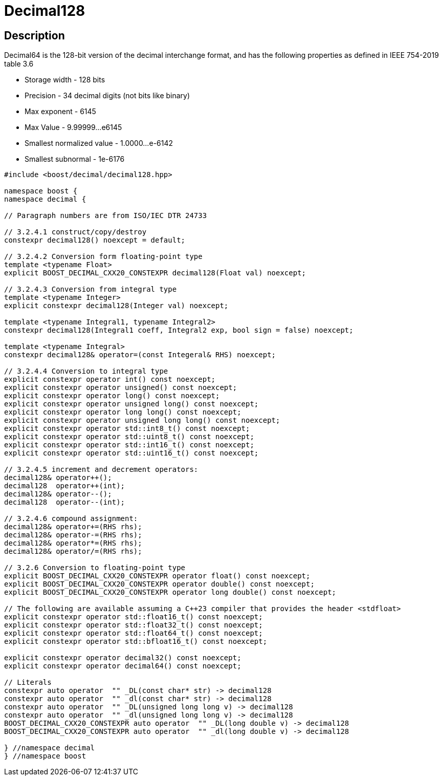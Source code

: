 ////
Copyright 2024 Matt Borland
Distributed under the Boost Software License, Version 1.0.
https://www.boost.org/LICENSE_1_0.txt
////

[#decimal128]
= Decimal128
:idprefix: decimal128_

== Description

Decimal64 is the 128-bit version of the decimal interchange format, and has the following properties as defined in IEEE 754-2019 table 3.6

- Storage width - 128 bits
- Precision - 34 decimal digits (not bits like binary)
- Max exponent - 6145
- Max Value - 9.99999...e6145
- Smallest normalized value - 1.0000...e-6142
- Smallest subnormal - 1e-6176

[source, c++]
----
#include <boost/decimal/decimal128.hpp>

namespace boost {
namespace decimal {

// Paragraph numbers are from ISO/IEC DTR 24733

// 3.2.4.1 construct/copy/destroy
constexpr decimal128() noexcept = default;

// 3.2.4.2 Conversion form floating-point type
template <typename Float>
explicit BOOST_DECIMAL_CXX20_CONSTEXPR decimal128(Float val) noexcept;

// 3.2.4.3 Conversion from integral type
template <typename Integer>
explicit constexpr decimal128(Integer val) noexcept;

template <typename Integral1, typename Integral2>
constexpr decimal128(Integral1 coeff, Integral2 exp, bool sign = false) noexcept;

template <typename Integral>
constexpr decimal128& operator=(const Integeral& RHS) noexcept;

// 3.2.4.4 Conversion to integral type
explicit constexpr operator int() const noexcept;
explicit constexpr operator unsigned() const noexcept;
explicit constexpr operator long() const noexcept;
explicit constexpr operator unsigned long() const noexcept;
explicit constexpr operator long long() const noexcept;
explicit constexpr operator unsigned long long() const noexcept;
explicit constexpr operator std::int8_t() const noexcept;
explicit constexpr operator std::uint8_t() const noexcept;
explicit constexpr operator std::int16_t() const noexcept;
explicit constexpr operator std::uint16_t() const noexcept;

// 3.2.4.5 increment and decrement operators:
decimal128& operator++();
decimal128  operator++(int);
decimal128& operator--();
decimal128  operator--(int);

// 3.2.4.6 compound assignment:
decimal128& operator+=(RHS rhs);
decimal128& operator-=(RHS rhs);
decimal128& operator*=(RHS rhs);
decimal128& operator/=(RHS rhs);

// 3.2.6 Conversion to floating-point type
explicit BOOST_DECIMAL_CXX20_CONSTEXPR operator float() const noexcept;
explicit BOOST_DECIMAL_CXX20_CONSTEXPR operator double() const noexcept;
explicit BOOST_DECIMAL_CXX20_CONSTEXPR operator long double() const noexcept;

// The following are available assuming a C++23 compiler that provides the header <stdfloat>
explicit constexpr operator std::float16_t() const noexcept;
explicit constexpr operator std::float32_t() const noexcept;
explicit constexpr operator std::float64_t() const noexcept;
explicit constexpr operator std::bfloat16_t() const noexcept;

explicit constexpr operator decimal32() const noexcept;
explicit constexpr operator decimal64() const noexcept;

// Literals
constexpr auto operator  "" _DL(const char* str) -> decimal128
constexpr auto operator  "" _dl(const char* str) -> decimal128
constexpr auto operator  "" _DL(unsigned long long v) -> decimal128
constexpr auto operator  "" _dl(unsigned long long v) -> decimal128
BOOST_DECIMAL_CXX20_CONSTEXPR auto operator  "" _DL(long double v) -> decimal128
BOOST_DECIMAL_CXX20_CONSTEXPR auto operator  "" _dl(long double v) -> decimal128

} //namespace decimal
} //namespace boost

----
